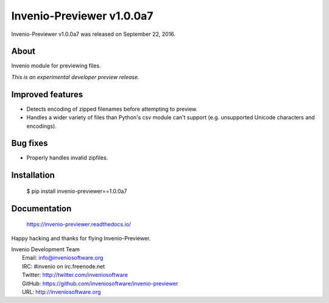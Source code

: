 ============================
 Invenio-Previewer v1.0.0a7
============================

Invenio-Previewer v1.0.0a7 was released on September 22, 2016.

About
-----

Invenio module for previewing files.

*This is an experimental developer preview release.*

Improved features
-----------------

- Detects encoding of zipped filenames before attempting to preview.
- Handles a wider variety of files than Python's csv module can't
  support (e.g. unsupported Unicode characters and encodings).

Bug fixes
---------

- Properly handles invalid zipfiles.


Installation
------------

   $ pip install invenio-previewer==1.0.0a7

Documentation
-------------

   https://invenio-previewer.readthedocs.io/

Happy hacking and thanks for flying Invenio-Previewer.

| Invenio Development Team
|   Email: info@inveniosoftware.org
|   IRC: #invenio on irc.freenode.net
|   Twitter: http://twitter.com/inveniosoftware
|   GitHub: https://github.com/inveniosoftware/invenio-previewer
|   URL: http://inveniosoftware.org
